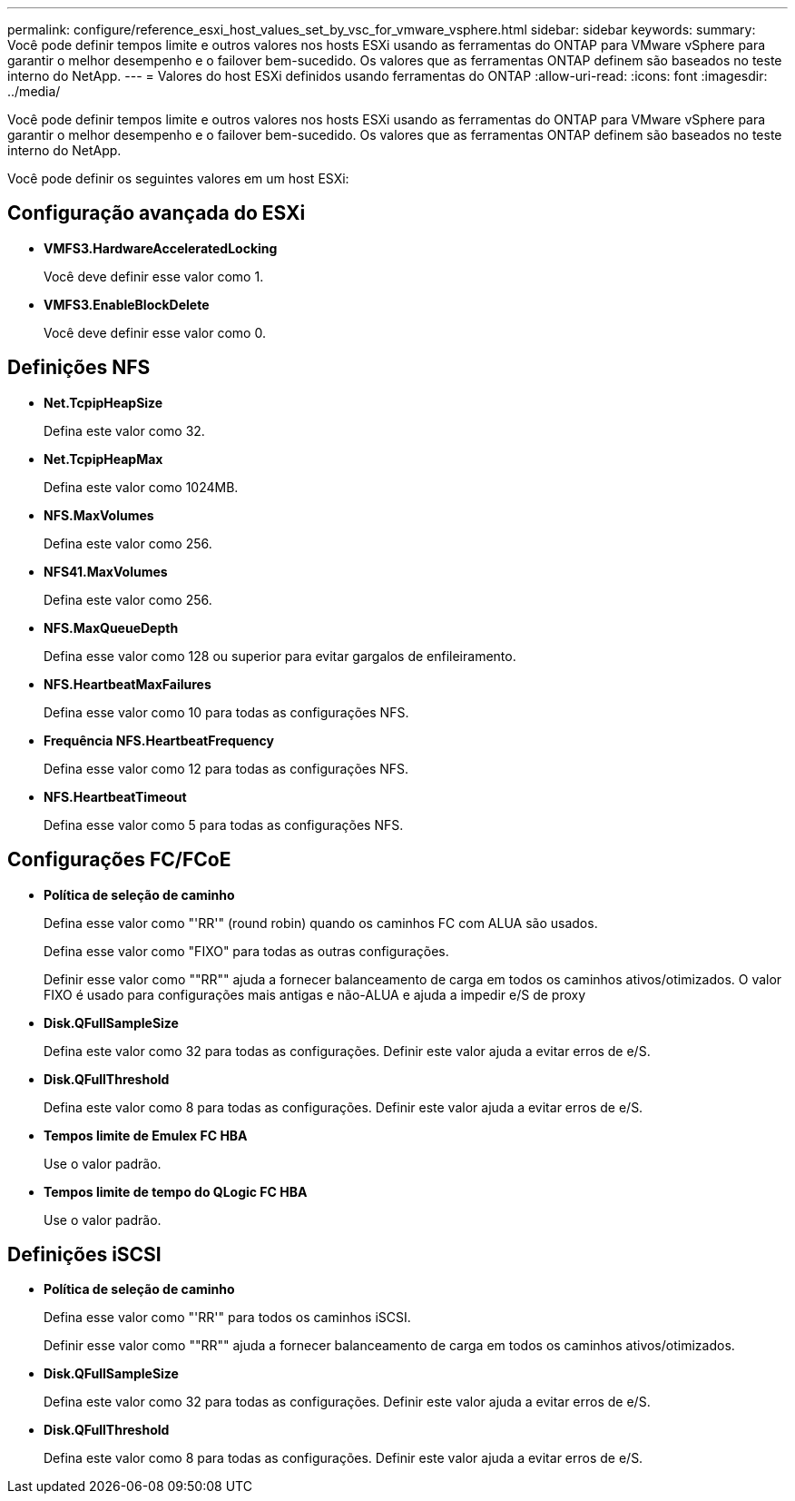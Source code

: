 ---
permalink: configure/reference_esxi_host_values_set_by_vsc_for_vmware_vsphere.html 
sidebar: sidebar 
keywords:  
summary: Você pode definir tempos limite e outros valores nos hosts ESXi usando as ferramentas do ONTAP para VMware vSphere para garantir o melhor desempenho e o failover bem-sucedido. Os valores que as ferramentas ONTAP definem são baseados no teste interno do NetApp. 
---
= Valores do host ESXi definidos usando ferramentas do ONTAP
:allow-uri-read: 
:icons: font
:imagesdir: ../media/


[role="lead"]
Você pode definir tempos limite e outros valores nos hosts ESXi usando as ferramentas do ONTAP para VMware vSphere para garantir o melhor desempenho e o failover bem-sucedido. Os valores que as ferramentas ONTAP definem são baseados no teste interno do NetApp.

Você pode definir os seguintes valores em um host ESXi:



== Configuração avançada do ESXi

* *VMFS3.HardwareAcceleratedLocking*
+
Você deve definir esse valor como 1.

* *VMFS3.EnableBlockDelete*
+
Você deve definir esse valor como 0.





== Definições NFS

* *Net.TcpipHeapSize*
+
Defina este valor como 32.

* *Net.TcpipHeapMax*
+
Defina este valor como 1024MB.

* *NFS.MaxVolumes*
+
Defina este valor como 256.

* *NFS41.MaxVolumes*
+
Defina este valor como 256.

* *NFS.MaxQueueDepth*
+
Defina esse valor como 128 ou superior para evitar gargalos de enfileiramento.

* *NFS.HeartbeatMaxFailures*
+
Defina esse valor como 10 para todas as configurações NFS.

* *Frequência NFS.HeartbeatFrequency*
+
Defina esse valor como 12 para todas as configurações NFS.

* *NFS.HeartbeatTimeout*
+
Defina esse valor como 5 para todas as configurações NFS.





== Configurações FC/FCoE

* *Política de seleção de caminho*
+
Defina esse valor como "'RR'" (round robin) quando os caminhos FC com ALUA são usados.

+
Defina esse valor como "FIXO" para todas as outras configurações.

+
Definir esse valor como ""RR"" ajuda a fornecer balanceamento de carga em todos os caminhos ativos/otimizados. O valor FIXO é usado para configurações mais antigas e não-ALUA e ajuda a impedir e/S de proxy

* *Disk.QFullSampleSize*
+
Defina este valor como 32 para todas as configurações. Definir este valor ajuda a evitar erros de e/S.

* *Disk.QFullThreshold*
+
Defina este valor como 8 para todas as configurações. Definir este valor ajuda a evitar erros de e/S.

* *Tempos limite de Emulex FC HBA*
+
Use o valor padrão.

* *Tempos limite de tempo do QLogic FC HBA*
+
Use o valor padrão.





== Definições iSCSI

* *Política de seleção de caminho*
+
Defina esse valor como "'RR'" para todos os caminhos iSCSI.

+
Definir esse valor como ""RR"" ajuda a fornecer balanceamento de carga em todos os caminhos ativos/otimizados.

* *Disk.QFullSampleSize*
+
Defina este valor como 32 para todas as configurações. Definir este valor ajuda a evitar erros de e/S.

* *Disk.QFullThreshold*
+
Defina este valor como 8 para todas as configurações. Definir este valor ajuda a evitar erros de e/S.


